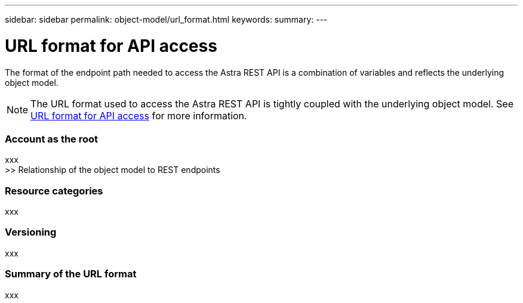 ---
sidebar: sidebar
permalink: object-model/url_format.html
keywords:
summary:
---

= URL format for API access
:hardbreaks:
:nofooter:
:icons: font
:linkattrs:
:imagesdir: ./media/

[.lead]
The format of the endpoint path needed to access the Astra REST API is a combination of variables and reflects the underlying object model.

[NOTE]
The URL format used to access the Astra REST API is tightly coupled with the underlying object model. See link:url_format.html[URL format for API access] for more information.


=== Account as the root

xxx
>> Relationship of the object model to REST endpoints

=== Resource categories

xxx

=== Versioning

xxx

=== Summary of the URL format

xxx
